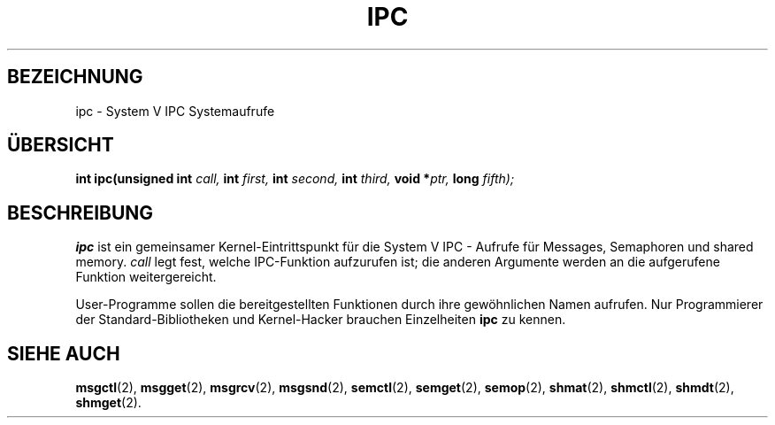 .\" Hey Emacs! This file is -*- nroff -*- source.
.\"
.\" Copyright (c) 1995 Michael Chastain (mec@shell.portal.com), 15 April 1995.
.\"
.\" This is free documentation; you can redistribute it and/or
.\" modify it under the terms of the GNU General Public License as
.\" published by the Free Software Foundation; either version 2 of
.\" the License, or (at your option) any later version.
.\"
.\" The GNU General Public License's references to "object code"
.\" and "executables" are to be interpreted as the output of any
.\" document formatting or typesetting system, including
.\" intermediate and printed output.
.\"
.\" This manual is distributed in the hope that it will be useful,
.\" but WITHOUT ANY WARRANTY; without even the implied warranty of
.\" MERCHANTABILITY or FITNESS FOR A PARTICULAR PURPOSE.  See the
.\" GNU General Public License for more details.
.\"
.\" You should have received a copy of the GNU General Public
.\" License along with this manual; if not, write to the Free
.\" Software Foundation, Inc., 675 Mass Ave, Cambridge, MA 02139,
.\" USA.
.\"
.\" Translated to German Sun Jun 04 15:03:00 1996 by Patrick Rother <krd@gulu.net>
.\"
.TH IPC 2 "4. Juni 1996" "Linux 1.2.4" "Linux Programmierhandbuch"
.SH BEZEICHNUNG
ipc \- System V IPC Systemaufrufe
.SH ÜBERSICHT
.BI "int ipc(unsigned int" " call, " "int" " first, " "int" " second, "
.BI "int" " third, " "void *" "ptr, " "long" " fifth);"
.SH BESCHREIBUNG
.B ipc
ist ein gemeinsamer Kernel-Eintrittspunkt für die System V IPC - Aufrufe
für Messages, Semaphoren und shared memory.
.I call
legt fest, welche IPC-Funktion aufzurufen ist;
die anderen Argumente werden an die aufgerufene Funktion weitergereicht.
.PP
User-Programme sollen die bereitgestellten Funktionen durch ihre
gewöhnlichen Namen aufrufen.
Nur Programmierer der Standard-Bibliotheken und Kernel-Hacker brauchen
Einzelheiten
.BR ipc
zu kennen.
.SH "SIEHE AUCH"
.BR msgctl (2),
.BR msgget (2),
.BR msgrcv (2),
.BR msgsnd (2),
.BR semctl (2),
.BR semget (2),
.BR semop (2),
.BR shmat (2),
.BR shmctl (2),
.BR shmdt (2),
.BR shmget (2).
